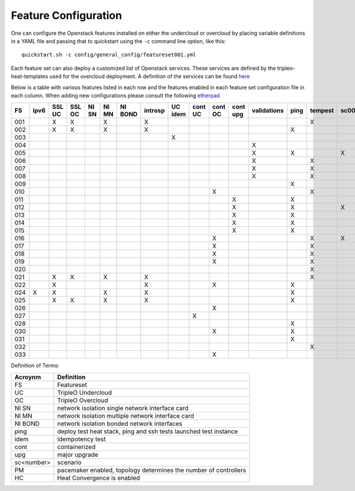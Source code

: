 .. _feature-configuration:

Feature Configuration
=====================

One can configure the Openstack features installed on either the undercloud
or overcloud by placing variable definitions in a YAML file and passing that
to quickstart using the ``-c`` command line option, like this::

    quickstart.sh -c config/general_config/featureset001.yml

Each feature set can also deploy a customized list of Openstack services. These
services are defined by the tripleo-heat-templates used for the overcloud deployment.
A definition of the services can be found
`here <https://github.com/openstack/tripleo-heat-templates/blob/master/README.rst#service-testing-matrix>`_

Below is a table with various features listed in each row and the features enabled
in each feature set configuration file in each column. When adding new configurations
please consult the following `etherpad <https://etherpad.openstack.org/p/quickstart-featuresets>`_

+-----+------+--------+--------+-------+-------+---------+---------+---------+---------+---------+----------+-------------+------+---------+-------+-------+-------+-------+-------+-------+-------+-------+--------+------+----+----+
|  FS | ipv6 | SSL UC | SSL OC | NI SN | NI MN | NI BOND | introsp | UC idem | cont UC | cont OC | cont upg | validations | ping | tempest | sc001 | sc002 | sc003 | sc004 | sc005 | sc006 | sc007 | sc008 |nonha   | ceph | PM | HC |
+=====+======+========+========+=======+=======+=========+=========+=========+=========+=========+==========+=============+======+=========+=======+=======+=======+=======+=======+=======+=======+=======+========+======+====+====+
| 001 |      | X      | X      |       | X     |         | X       |         |         |         |          |             |      | X       |       |       |       |       |       |       |       |       |        |      |    |    |
+-----+------+--------+--------+-------+-------+---------+---------+---------+---------+---------+----------+-------------+------+---------+-------+-------+-------+-------+-------+-------+-------+-------+--------+------+----+----+
| 002 |      | X      | X      |       | X     |         | X       |         |         |         |          |             | X    |         |       |       |       |       |       |       |       |       |        |      |    |    |
+-----+------+--------+--------+-------+-------+---------+---------+---------+---------+---------+----------+-------------+------+---------+-------+-------+-------+-------+-------+-------+-------+-------+--------+------+----+----+
| 003 |      |        |        |       |       |         |         | X       |         |         |          |             |      |         |       |       |       |       |       |       |       |       |        |      |    |    |
+-----+------+--------+--------+-------+-------+---------+---------+---------+---------+---------+----------+-------------+------+---------+-------+-------+-------+-------+-------+-------+-------+-------+--------+------+----+----+
| 004 |      |        |        |       |       |         |         |         |         |         |          | X           |      |         |       |       |       |       |       |       |       |       | X      |      |    |    |
+-----+------+--------+--------+-------+-------+---------+---------+---------+---------+---------+----------+-------------+------+---------+-------+-------+-------+-------+-------+-------+-------+-------+--------+------+----+----+
| 005 |      |        |        |       |       |         |         |         |         |         |          | X           | X    |         | X     |       |       |       |       |       |       |       |        |      | X  |    |
+-----+------+--------+--------+-------+-------+---------+---------+---------+---------+---------+----------+-------------+------+---------+-------+-------+-------+-------+-------+-------+-------+-------+--------+------+----+----+
| 006 |      |        |        |       |       |         |         |         |         |         |          | X           |      | X       |       | X     |       |       |       |       |       |       |        |      | X  |    |
+-----+------+--------+--------+-------+-------+---------+---------+---------+---------+---------+----------+-------------+------+---------+-------+-------+-------+-------+-------+-------+-------+-------+--------+------+----+----+
| 007 |      |        |        |       |       |         |         |         |         |         |          | X           |      | X       |       |       | X     |       |       |       |       |       |        |      | X  |    |
+-----+------+--------+--------+-------+-------+---------+---------+---------+---------+---------+----------+-------------+------+---------+-------+-------+-------+-------+-------+-------+-------+-------+--------+------+----+----+
| 008 |      |        |        |       |       |         |         |         |         |         |          | X           |      | X       |       |       |       | X     |       |       |       |       |        |      | X  |    |
+-----+------+--------+--------+-------+-------+---------+---------+---------+---------+---------+----------+-------------+------+---------+-------+-------+-------+-------+-------+-------+-------+-------+--------+------+----+----+
| 009 |      |        |        |       |       |         |         |         |         |         |          |             | X    |         |       |       |       |       | X     |       |       |       |        |      | X  |    |
+-----+------+--------+--------+-------+-------+---------+---------+---------+---------+---------+----------+-------------+------+---------+-------+-------+-------+-------+-------+-------+-------+-------+--------+------+----+----+
| 010 |      |        |        |       |       |         |         |         |         | X       |          |             |      | X       |       |       |       |       |       |       |       |       | X      |      |    |    |
+-----+------+--------+--------+-------+-------+---------+---------+---------+---------+---------+----------+-------------+------+---------+-------+-------+-------+-------+-------+-------+-------+-------+--------+------+----+----+
| 011 |      |        |        |       |       |         |         |         |         |         | X        |             | X    |         |       |       |       |       |       |       |       |       | X      |      |    |    |
+-----+------+--------+--------+-------+-------+---------+---------+---------+---------+---------+----------+-------------+------+---------+-------+-------+-------+-------+-------+-------+-------+-------+--------+------+----+----+
| 012 |      |        |        |       |       |         |         |         |         |         | X        |             | X    |         | X     |       |       |       |       |       |       |       | X      |      | X  |    |
+-----+------+--------+--------+-------+-------+---------+---------+---------+---------+---------+----------+-------------+------+---------+-------+-------+-------+-------+-------+-------+-------+-------+--------+------+----+----+
| 013 |      |        |        |       |       |         |         |         |         |         | X        |             | X    |         |       | X     |       |       |       |       |       |       | X      |      | X  |    |
+-----+------+--------+--------+-------+-------+---------+---------+---------+---------+---------+----------+-------------+------+---------+-------+-------+-------+-------+-------+-------+-------+-------+--------+------+----+----+
| 014 |      |        |        |       |       |         |         |         |         |         | X        |             | X    |         |       |       | X     |       |       |       |       |       | X      |      | X  |    |
+-----+------+--------+--------+-------+-------+---------+---------+---------+---------+---------+----------+-------------+------+---------+-------+-------+-------+-------+-------+-------+-------+-------+--------+------+----+----+
| 015 |      |        |        |       |       |         |         |         |         |         | X        |             | X    |         |       |       |       | X     |       |       |       |       | X      |      | X  |    |
+-----+------+--------+--------+-------+-------+---------+---------+---------+---------+---------+----------+-------------+------+---------+-------+-------+-------+-------+-------+-------+-------+-------+--------+------+----+----+
| 016 |      |        |        |       |       |         |         |         |         | X       |          |             |      | X       | X     |       |       |       |       |       |       |       | X      |      | X  |    |
+-----+------+--------+--------+-------+-------+---------+---------+---------+---------+---------+----------+-------------+------+---------+-------+-------+-------+-------+-------+-------+-------+-------+--------+------+----+----+
| 017 |      |        |        |       |       |         |         |         |         | X       |          |             |      | X       |       | X     |       |       |       |       |       |       | X      |      | X  |    |
+-----+------+--------+--------+-------+-------+---------+---------+---------+---------+---------+----------+-------------+------+---------+-------+-------+-------+-------+-------+-------+-------+-------+--------+------+----+----+
| 018 |      |        |        |       |       |         |         |         |         | X       |          |             |      | X       |       |       | X     |       |       |       |       |       | X      |      | X  |    |
+-----+------+--------+--------+-------+-------+---------+---------+---------+---------+---------+----------+-------------+------+---------+-------+-------+-------+-------+-------+-------+-------+-------+--------+------+----+----+
| 019 |      |        |        |       |       |         |         |         |         | X       |          |             |      | X       |       |       |       | X     |       |       |       |       | X      |      | X  |    |
+-----+------+--------+--------+-------+-------+---------+---------+---------+---------+---------+----------+-------------+------+---------+-------+-------+-------+-------+-------+-------+-------+-------+--------+------+----+----+
| 020 |      |        |        |       |       |         |         |         |         |         |          |             |      | X       |       |       |       |       |       |       |       |       | X      |      |    |    |
+-----+------+--------+--------+-------+-------+---------+---------+---------+---------+---------+----------+-------------+------+---------+-------+-------+-------+-------+-------+-------+-------+-------+--------+------+----+----+
| 021 |      | X      | X      |       | X     |         | X       |         |         |         |          |             |      | X       |       |       |       |       |       |       |       |       |        |      |    |    |
+-----+------+--------+--------+-------+-------+---------+---------+---------+---------+---------+----------+-------------+------+---------+-------+-------+-------+-------+-------+-------+-------+-------+--------+------+----+----+
| 022 |      | X      |        |       |       |         | X       |         |         | X       |          |             | X    |         |       |       |       |       |       |       |       |       | X      |      |    |    |
+-----+------+--------+--------+-------+-------+---------+---------+---------+---------+---------+----------+-------------+------+---------+-------+-------+-------+-------+-------+-------+-------+-------+--------+------+----+----+
| 024 | X    | X      |        |       | X     |         | X       |         |         |         |          |             | X    |         |       |       |       |       |       |       |       |       |        | X    |    |    |
+-----+------+--------+--------+-------+-------+---------+---------+---------+---------+---------+----------+-------------+------+---------+-------+-------+-------+-------+-------+-------+-------+-------+--------+------+----+----+
| 025 |      | X      | X      |       | X     |         | X       |         |         |         |          |             | X    |         |       |       |       |       |       |       |       |       |        |      |    | X  |
+-----+------+--------+--------+-------+-------+---------+---------+---------+---------+---------+----------+-------------+------+---------+-------+-------+-------+-------+-------+-------+-------+-------+--------+------+----+----+
| 026 |      |        |        |       |       |         |         |         |         | X       |          |             |      |         |       |       |       |       |       | X     |       |       |        |      |    |    |
+-----+------+--------+--------+-------+-------+---------+---------+---------+---------+---------+----------+-------------+------+---------+-------+-------+-------+-------+-------+-------+-------+-------+--------+------+----+----+
| 027 |      |        |        |       |       |         |         |         | X       |         |          |             |      |         |       |       |       |       |       |       |       |       |        |      |    |    |
+-----+------+--------+--------+-------+-------+---------+---------+---------+---------+---------+----------+-------------+------+---------+-------+-------+-------+-------+-------+-------+-------+-------+--------+------+----+----+
| 028 |      |        |        |       |       |         |         |         |         |         |          |             | X    |         |       |       |       |       |       |       | X     |       |        |      |    |    |
+-----+------+--------+--------+-------+-------+---------+---------+---------+---------+---------+----------+-------------+------+---------+-------+-------+-------+-------+-------+-------+-------+-------+--------+------+----+----+
| 030 |      |        |        |       |       |         |         |         |         | X       |          |             | X    |         |       |       |       |       |       |       | X     |       |        |      |    |    |
+-----+------+--------+--------+-------+-------+---------+---------+---------+---------+---------+----------+-------------+------+---------+-------+-------+-------+-------+-------+-------+-------+-------+--------+------+----+----+
| 031 |      |        |        |       |       |         |         |         |         |         |          |             | X    |         |       |       |       |       |       |       |       | X     |        |      |    |    |
+-----+------+--------+--------+-------+-------+---------+---------+---------+---------+---------+----------+-------------+------+---------+-------+-------+-------+-------+-------+-------+-------+-------+--------+------+----+----+
| 032 |      |        |        |       |       |         |         |         |         |         |          |             |      | X       |       |       |       |       |       |       |       |       |        |      | X  |    |
+-----+------+--------+--------+-------+-------+---------+---------+---------+---------+---------+----------+-------------+------+---------+-------+-------+-------+-------+-------+-------+-------+-------+--------+------+----+----+
| 033 |      |        |        |       |       |         |         |         |         | X       |          |             |      |         |       |       |       |       |       | X     |       |       |        |      |    |    |
+-----+------+--------+--------+-------+-------+---------+---------+---------+---------+---------+----------+-------------+------+---------+-------+-------+-------+-------+-------+-------+-------+-------+--------+------+----+----+

Definition of Terms:

+--------------+-------------------------------------------------------------------+
| Acroynm      | Definition                                                        |
+==============+===================================================================+
| FS           | Featureset                                                        |
+--------------+-------------------------------------------------------------------+
| UC           | TripleO Undercloud                                                |
+--------------+-------------------------------------------------------------------+
| OC           | TripleO Overcloud                                                 |
+--------------+-------------------------------------------------------------------+
| NI SN        | network isolation single network interface card                   |
+--------------+-------------------------------------------------------------------+
| NI MN        | network isolation multiple network interface card                 |
+--------------+-------------------------------------------------------------------+
| NI BOND      | network isolation bonded network interfaces                       |
+--------------+-------------------------------------------------------------------+
| ping         | deploy test heat stack, ping and ssh tests launched test instance |
+--------------+-------------------------------------------------------------------+
| idem         | idempotency test                                                  |
+--------------+-------------------------------------------------------------------+
| cont         | containerized                                                     |
+--------------+-------------------------------------------------------------------+
| upg          | major upgrade                                                     |
+--------------+-------------------------------------------------------------------+
| sc<number>   | scenario                                                          |
+--------------+-------------------------------------------------------------------+
| PM           |  pacemaker enabled, topology determines the number of controllers |
+--------------+-------------------------------------------------------------------+
| HC           | Heat Convergence is enabled                                       |
+--------------+-------------------------------------------------------------------+
